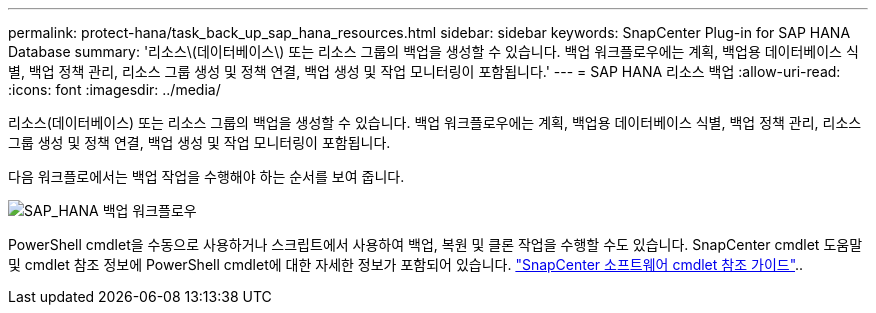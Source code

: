 ---
permalink: protect-hana/task_back_up_sap_hana_resources.html 
sidebar: sidebar 
keywords: SnapCenter Plug-in for SAP HANA Database 
summary: '리소스\(데이터베이스\) 또는 리소스 그룹의 백업을 생성할 수 있습니다. 백업 워크플로우에는 계획, 백업용 데이터베이스 식별, 백업 정책 관리, 리소스 그룹 생성 및 정책 연결, 백업 생성 및 작업 모니터링이 포함됩니다.' 
---
= SAP HANA 리소스 백업
:allow-uri-read: 
:icons: font
:imagesdir: ../media/


[role="lead"]
리소스(데이터베이스) 또는 리소스 그룹의 백업을 생성할 수 있습니다. 백업 워크플로우에는 계획, 백업용 데이터베이스 식별, 백업 정책 관리, 리소스 그룹 생성 및 정책 연결, 백업 생성 및 작업 모니터링이 포함됩니다.

다음 워크플로에서는 백업 작업을 수행해야 하는 순서를 보여 줍니다.

image::../media/sap_hana_backup_workflow.gif[SAP_HANA 백업 워크플로우]

PowerShell cmdlet을 수동으로 사용하거나 스크립트에서 사용하여 백업, 복원 및 클론 작업을 수행할 수도 있습니다. SnapCenter cmdlet 도움말 및 cmdlet 참조 정보에 PowerShell cmdlet에 대한 자세한 정보가 포함되어 있습니다. https://docs.netapp.com/us-en/snapcenter-cmdlets/index.html["SnapCenter 소프트웨어 cmdlet 참조 가이드"^]..
